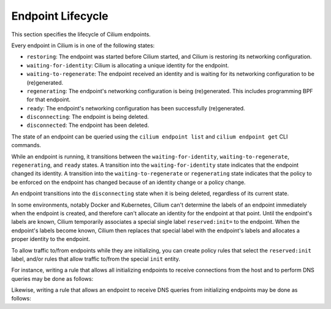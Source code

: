 .. _endpoint_lifecycle:
.. _Endpoint Lifecycle:

Endpoint Lifecycle
==================

This section specifies the lifecycle of Cilium endpoints.

Every endpoint in Cilium is in one of the following states:

* ``restoring``: The endpoint was started before Cilium started, and
  Cilium is restoring its networking configuration.
* ``waiting-for-identity``: Cilium is allocating a unique identity for
  the endpoint.
* ``waiting-to-regenerate``: The endpoint received an identity and is
  waiting for its networking configuration to be (re)generated.
* ``regenerating``: The endpoint's networking configuration is being
  (re)generated. This includes programming BPF for that endpoint.
* ``ready``: The endpoint's networking configuration has been
  successfully (re)generated.
* ``disconnecting``: The endpoint is being deleted.
* ``disconnected``: The endpoint has been deleted.

.. image:: ../images/cilium-endpoint-lifecycle.png
   :scale: 50 %
   :align: center

The state of an endpoint can be queried using the ``cilium endpoint
list`` and ``cilium endpoint get`` CLI commands.

While an endpoint is running, it transitions between the
``waiting-for-identity``, ``waiting-to-regenerate``, ``regenerating``,
and ``ready`` states.  A transition into the ``waiting-for-identity``
state indicates that the endpoint changed its identity.  A transition
into the ``waiting-to-regenerate`` or ``regenerating`` state indicates
that the policy to be enforced on the endpoint has changed because of
an identity change or a policy change.

An endpoint transitions into the ``disconnecting`` state when it is
being deleted, regardless of its current state.

In some environments, notably Docker and Kubernetes, Cilium can't
determine the labels of an endpoint immediately when the endpoint is
created, and therefore can't allocate an identity for the endpoint at
that point.  Until the endpoint's labels are known, Cilium temporarily
associates a special single label ``reserved:init=`` to the endpoint.
When the endpoint's labels become known, Cilium then replaces that
special label with the endpoint's labels and allocates a proper
identity to the endpoint.

To allow traffic to/from endpoints while they are initializing, you
can create policy rules that select the ``reserved:init`` label,
and/or rules that allow traffic to/from the special ``init`` entity.

For instance, writing a rule that allows all initializing endpoints to
receive connections from the host and to perform DNS queries may be
done as follows:

.. only:: html

   .. tabs::
     .. group-tab:: k8s YAML

        .. literalinclude:: ../../examples/policies/l4/init.yaml
     .. group-tab:: JSON

        .. literalinclude:: ../../examples/policies/l4/init.json

.. only:: epub or latex

        .. literalinclude:: ../../examples/policies/l4/init.json

Likewise, writing a rule that allows an endpoint to receive DNS
queries from initializing endpoints may be done as follows:

.. only:: html

   .. tabs::
     .. group-tab:: k8s YAML

        .. literalinclude:: ../../examples/policies/l4/from_init.yaml
     .. group-tab:: JSON

        .. literalinclude:: ../../examples/policies/l4/from_init.json

.. only:: epub or latex

        .. literalinclude:: ../../examples/policies/l4/from_init.json
